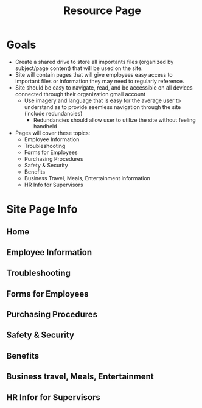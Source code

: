 :PROPERTIES:
:ID:       3be2f92b-418b-48db-881c-af8140f1d06d
:END:
#+title: Resource Page
#+filetags:Brookstone

#+options: toc:nil

* Goals
+ Create a shared drive to store all importants files (organized by subject/page content) that will be used on the site.
+ Site will contain pages that will give employees easy access to important files or information they may need to regularly reference.
+ Site should be easy to navigate, read, and be accessible on all devices connected through their organization gmail account
  + Use imagery and language that is easy for the average user to understand as to provide seemless navigation through the site (include redundancies)
    + Redundancies should allow user to utilize the site without feeling handheld
+ Pages will cover these topics:
  - Employee Information
  - Troubleshooting
  - Forms for Employees
  - Purchasing Procedures
  - Safety & Security
  - Benefits
  - Business Travel, Meals, Entertainment information
  - HR Info for Supervisors

* Site Page Info
** Home

** Employee Information

** Troubleshooting

** Forms for Employees

** Purchasing Procedures

** Safety & Security

** Benefits

** Business travel, Meals, Entertainment

** HR Infor for Supervisors
